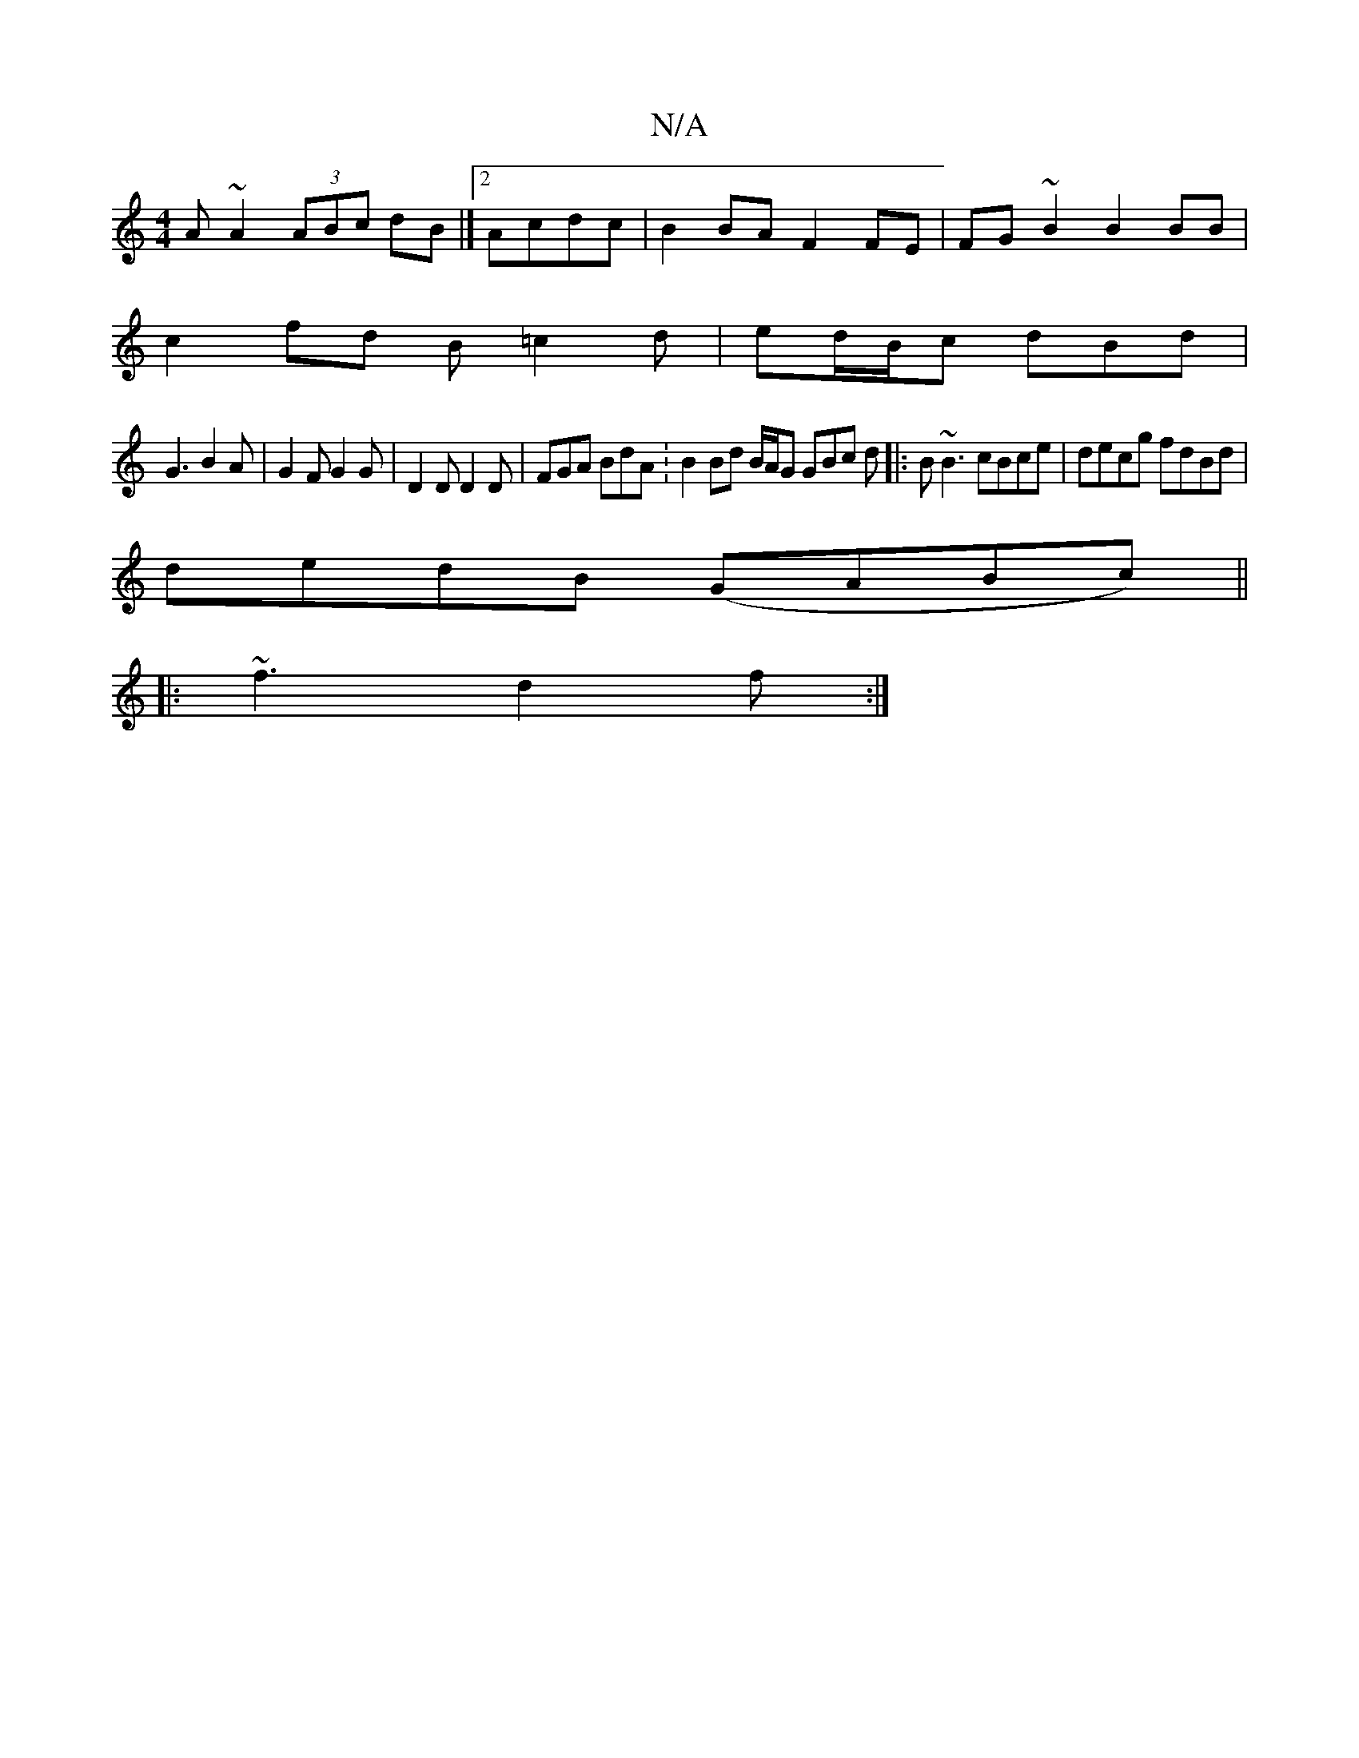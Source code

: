 X:1
T:N/A
M:4/4
R:N/A
K:Cmajor
A~A2 (3ABc dB|]2 Acdc | B2 BA F2 FE|FG ~B2 B2 BB|
c2fd B=c2d|ed/B/c dBd|
G3 B2 A|G2 F G2 G | D2 D D2 D | FGA BdA :B2 Bd B/A/G GBc d|:B~B3 cBce|decg fdBd|
dedB (GABc)||
|: ~f3 d2 f :|

|: g2g2|gedB AGc